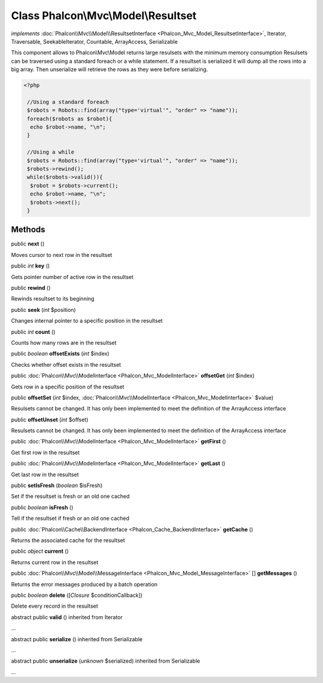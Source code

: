 Class **Phalcon\\Mvc\\Model\\Resultset**
========================================

*implements* :doc:`Phalcon\\Mvc\\Model\\ResultsetInterface <Phalcon_Mvc_Model_ResultsetInterface>`, Iterator, Traversable, SeekableIterator, Countable, ArrayAccess, Serializable

This component allows to Phalcon\\Mvc\\Model returns large resulsets with the minimum memory consumption Resulsets can be traversed using a standard foreach or a while statement. If a resultset is serialized it will dump all the rows into a big array. Then unserialize will retrieve the rows as they were before serializing.  

.. code-block:: php

    <?php

     //Using a standard foreach
     $robots = Robots::find(array("type='virtual'", "order" => "name"));
     foreach($robots as $robot){
      echo $robot->name, "\n";
     }
    
     //Using a while
     $robots = Robots::find(array("type='virtual'", "order" => "name"));
     $robots->rewind();
     while($robots->valid()){
      $robot = $robots->current();
      echo $robot->name, "\n";
      $robots->next();
     }



Methods
---------

public  **next** ()

Moves cursor to next row in the resultset



public *int*  **key** ()

Gets pointer number of active row in the resultset



public  **rewind** ()

Rewinds resultset to its beginning



public  **seek** (*int* $position)

Changes internal pointer to a specific position in the resultset



public *int*  **count** ()

Counts how many rows are in the resultset



public *boolean*  **offsetExists** (*int* $index)

Checks whether offset exists in the resultset



public :doc:`Phalcon\\Mvc\\ModelInterface <Phalcon_Mvc_ModelInterface>`  **offsetGet** (*int* $index)

Gets row in a specific position of the resultset



public  **offsetSet** (*int* $index, :doc:`Phalcon\\Mvc\\ModelInterface <Phalcon_Mvc_ModelInterface>` $value)

Resulsets cannot be changed. It has only been implemented to meet the definition of the ArrayAccess interface



public  **offsetUnset** (*int* $offset)

Resulsets cannot be changed. It has only been implemented to meet the definition of the ArrayAccess interface



public :doc:`Phalcon\\Mvc\\ModelInterface <Phalcon_Mvc_ModelInterface>`  **getFirst** ()

Get first row in the resultset



public :doc:`Phalcon\\Mvc\\ModelInterface <Phalcon_Mvc_ModelInterface>`  **getLast** ()

Get last row in the resultset



public  **setIsFresh** (*boolean* $isFresh)

Set if the resultset is fresh or an old one cached



public *boolean*  **isFresh** ()

Tell if the resultset if fresh or an old one cached



public :doc:`Phalcon\\Cache\\BackendInterface <Phalcon_Cache_BackendInterface>`  **getCache** ()

Returns the associated cache for the resultset



public *object*  **current** ()

Returns current row in the resultset



public :doc:`Phalcon\\Mvc\\Model\\MessageInterface <Phalcon_Mvc_Model_MessageInterface>` [] **getMessages** ()

Returns the error messages produced by a batch operation



public *boolean*  **delete** ([*Closure* $conditionCallback])

Delete every record in the resultset



abstract public  **valid** () inherited from Iterator

...


abstract public  **serialize** () inherited from Serializable

...


abstract public  **unserialize** (*unknown* $serialized) inherited from Serializable

...


